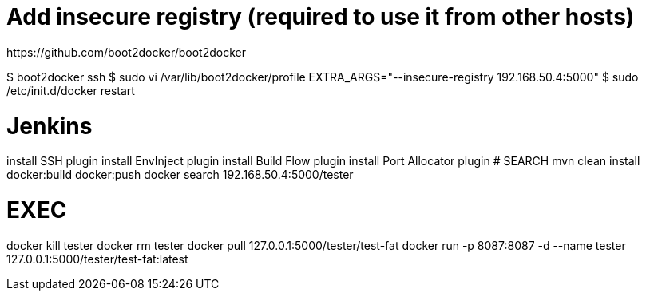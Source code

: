 # Add insecure registry (required to use it from other hosts)
https://github.com/boot2docker/boot2docker

$ boot2docker ssh
$ sudo vi /var/lib/boot2docker/profile
EXTRA_ARGS="--insecure-registry 192.168.50.4:5000"
$ sudo /etc/init.d/docker restart


# Jenkins
install SSH plugin
install EnvInject plugin
install Build Flow plugin
install Port Allocator plugin
# SEARCH
mvn clean install docker:build docker:push
docker search 192.168.50.4:5000/tester

# EXEC
docker kill tester
docker rm tester
docker pull 127.0.0.1:5000/tester/test-fat
docker run -p 8087:8087 -d --name tester 127.0.0.1:5000/tester/test-fat:latest
